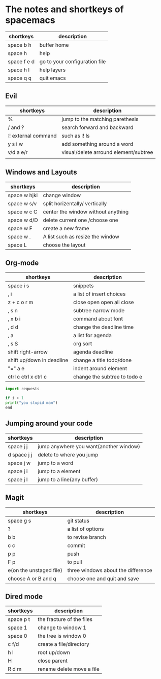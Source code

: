 * The notes and shortkeys of spacemacs
| shortkeys   | description                   |
|-------------+-------------------------------|
| space b h   | buffer home                   |
| space h     | help                          |
| space f e d | go to your configuration file |
| space h l   | help layers                   |
| space q q   | quit emacs                    |
** Evil
| shortkeys           | description                           |
|---------------------+---------------------------------------|
| %                   | jump to the matching parethesis       |
| / and ?             | search forward and backward           |
| :! external command | such as :! ls                         |
| y s i w             | add something around a word           |
| v/d a e/r           | visual/delete arround element/subtree |
|                     |                                       |


** Windows and Layouts
| shortkeys    | description                        |
|--------------+------------------------------------|
| space w hjkl | change window                      |
| space w s/v  | split horizentally/ vertically     |
| space w c C  | center the window without anything |
| space w d/D  | delete current one /choose one     |
| space w F    | create a new frame                 |
| space w .    | A list such as resize the window   |
| space L      | choose the layout                  |

** Org-mode
   DEADLINE: <2020-08-16 Sun 09:00-11:00>

| shortkeys                 | description                  |
|---------------------------+------------------------------|
| space i s                 | snippets                     |
| , i                       | a list of insert choices     |
| z + c o r m               | close open open all close    |
| , s n                     | subtree narrow mode          |
| , x b i                   | command about font           |
| , d d                     | change the deadline time     |
| , a                       | a list for agenda            |
| , s S                     | org sort                     |
| shift  right-arrow        | agenda deadline              |
| shift up/down in deadline | change a title todo/done     |
| "=" a e                   | indent around element        |
| ctrl c ctrl x ctrl c      | change the subtree to todo e |

#+BEGIN_SRC python
import requests

if i > 1
print("you stupid man")
end

#+END_SRC

** Jumping around your code
   | shortkeys   | description                            |
   |-------------+----------------------------------------|
   | space j j   | jump anywhere you want(another window) |
   | d space j j | delete to where you jump               |
   | space j w   | jump to a word                         |
   | space j i   | jump to a element                      |
   | space j l   | jump to a line(any buffer)             |

   
** Magit
  | shortkeys               | description                        |
  |-------------------------+------------------------------------|
  | space g s               | git status                         |
  | ?                       | a list of options                  |
  | b b                     | to revise branch                   |
  | c c                     | commit                             |
  | p p                     | push                               |
  | F p                     | to pull                            |
  | e(on the unstaged file) | three windows about the difference |
  | choose A or B and q     | choose one and quit and save       |
  
  
 
** Dired mode 
| shortkeys | description               |
|-----------+---------------------------|
| space p t | the fracture of the files |
| space 1   | change to window 1        |
| space 0   | the tree is window 0      |
| c f/d     | create a file/directory   |
| h l       | root up/down              |
| H         | close parent              |
| R d m     | rename delete move a file |
